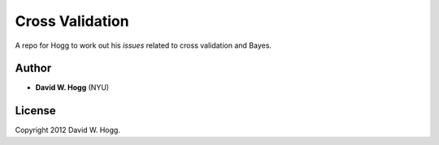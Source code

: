 Cross Validation
================

A repo for Hogg to work out his *issues* related to cross validation and Bayes.

Author
------

- **David W. Hogg** (NYU)

License
-------

Copyright 2012 David W. Hogg.
